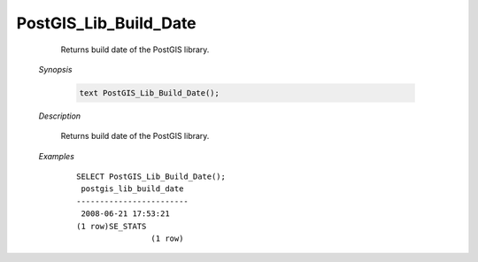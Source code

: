 PostGIS_Lib_Build_Date
=======================

	Returns build date of the PostGIS library.

    *Synopsis*

      .. code::

         text PostGIS_Lib_Build_Date();



    *Description*

    	Returns build date of the PostGIS library.



    *Examples*

		::

		    SELECT PostGIS_Lib_Build_Date();
		     postgis_lib_build_date
		    ------------------------
		     2008-06-21 17:53:21
		    (1 row)SE_STATS
				    (1 row)



